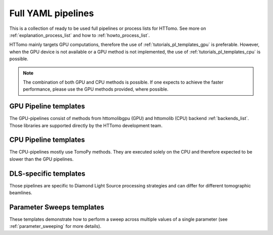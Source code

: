 .. _tutorials_pl_templates:

Full YAML pipelines
==============================

This is a collection of ready to be used full pipelines or process lists for HTTomo.
See more on :ref:`explanation_process_list` and how to :ref:`howto_process_list`.

HTTomo mainly targets GPU computations, therefore the use of :ref:`tutorials_pl_templates_gpu` is 
preferable. However, when the GPU device is not available or a GPU method is not implemented, the use of 
:ref:`tutorials_pl_templates_cpu` is possible. 

.. note:: The combination of both GPU and CPU methods is possible. If one expects to achieve the faster performance, please use the GPU methods provided, where possible.

.. _tutorials_pl_templates_gpu:

GPU Pipeline templates
-----------------------

The GPU-pipelines consist of methods from httomolibgpu (GPU) and httomolib (CPU) backend :ref:`backends_list`. Those libraries are supported directly by the HTTomo development team.

.. dropdown:: Basic GPU pipeline which uses functions from the httomolib/gpu libraries.

    .. literalinclude:: ../pipelines_full/gpu_pipeline1.yaml
        :language: yaml


.. _tutorials_pl_templates_cpu:

CPU Pipeline templates
-----------------------

The CPU-pipelines mostly use TomoPy methods. They are executed solely on the CPU and therefore expected to be slower than the GPU pipelines.

.. dropdown:: Basic pipeline using TomoPy.

    .. literalinclude:: ../pipelines_full/cpu_pipeline1.yaml
        :language: yaml


.. _tutorials_pl_templates_dls:

DLS-specific templates
----------------------

Those pipelines are specific to Diamond Light Source processing strategies and can differ for different tomographic beamlines. 

.. dropdown:: An example of a typical DIAD (k11) beamline piepeline.

    .. literalinclude:: ../../../tests/samples/pipeline_template_examples/DLS/01_diad_pipeline_gpu.yaml
        :language: yaml

.. dropdown:: Pipeline for 360-degrees data with automatic CoR finding and stitching to 180-degrees data.

    .. literalinclude:: ../../../tests/samples/pipeline_template_examples/pipeline_360deg_gpu2.yaml
        :language: yaml

.. dropdown:: Pipeline for 360-degrees data with automatic CoR finding and stitching to 180-degrees data. Iterative reconstruction

    .. literalinclude:: ../../../tests/samples/pipeline_template_examples/pipeline_360deg_iterative_gpu3.yaml
        :language: yaml

.. _tutorials_pl_templates_sweeps:

Parameter Sweeps templates
--------------------------

These templates demonstrate how to perform a sweep across multiple values of a
single parameter (see :ref:`parameter_sweeping` for more details).

.. dropdown:: Parameter sweep over 6 CoR values (`center` param) in recon
   method, and saving the result as tiffs. Note that there is need to add image saving plugin in this case. It is also preferable to keep `preview` small. 

   .. literalinclude:: ../../../tests/samples/pipeline_template_examples/parameter-sweep-cor.yaml
       :language: yaml
       :emphasize-lines: 30-33
       
.. dropdown:: Parameter sweep over 50 (`alpha` param) values of Paganin filter
   method, and saving the result as tiffs for both Paganin filter and the reconstruction module.
          
   .. literalinclude:: ../../../tests/samples/pipeline_template_examples/parameter-sweep-paganin.yaml
       :language: yaml
       :emphasize-lines: 25-28       
